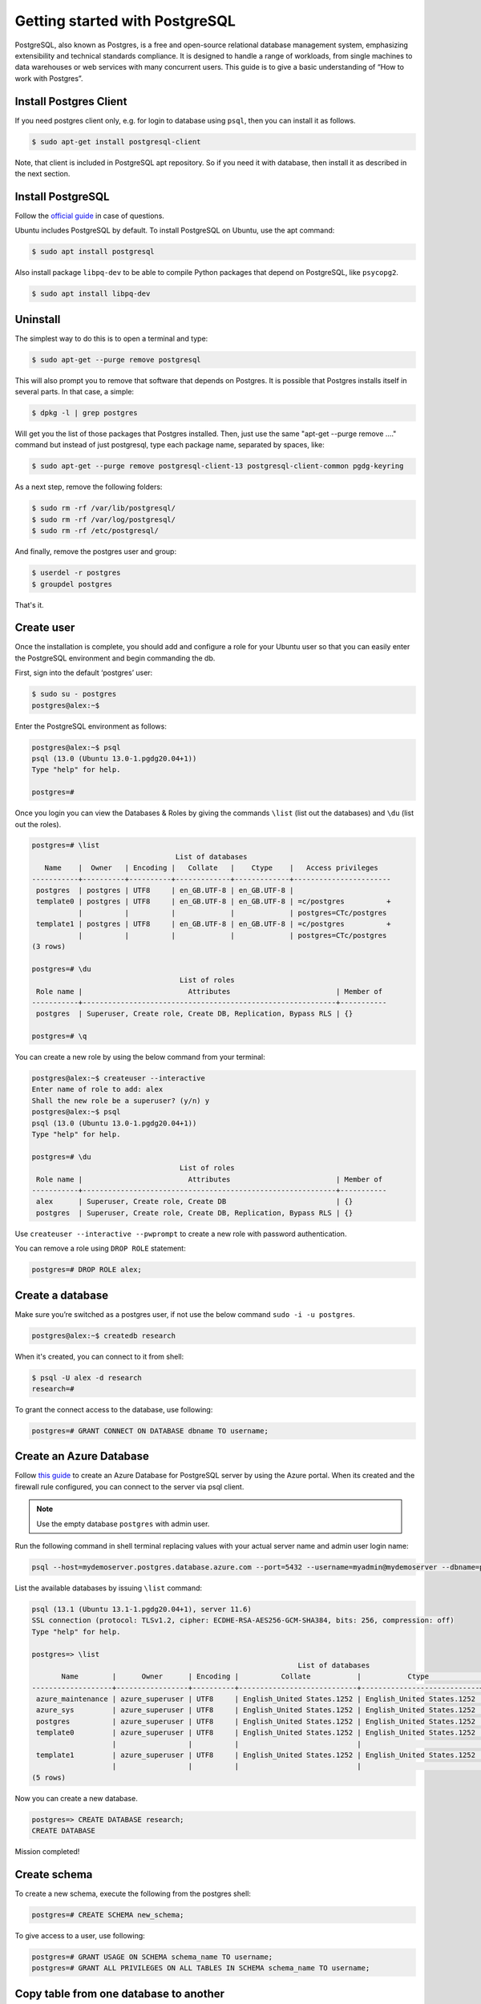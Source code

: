 Getting started with PostgreSQL
===============================

PostgreSQL, also known as Postgres, is a free and open-source relational database
management system, emphasizing extensibility and technical standards compliance.
It is designed to handle a range of workloads, from single machines to data warehouses
or web services with many concurrent users. This guide is to give a basic
understanding of “How to work with Postgres”.

Install Postgres Client
-----------------------

If you need postgres client only, e.g. for login to database using ``psql``, then you can install it as follows.

.. code-block:: bash

    $ sudo apt-get install postgresql-client

Note, that client is included in PostgreSQL apt repository. So if you need it with database, then install it
as described in the next section.

Install PostgreSQL
------------------

Follow the `official guide <https://www.postgresql.org/download/linux/ubuntu/>`__ in case of questions.

Ubuntu includes PostgreSQL by default. To install PostgreSQL on Ubuntu, use the apt command:

.. code-block:: bash

    $ sudo apt install postgresql

Also install package ``libpq-dev`` to be able to compile Python packages that depend on
PostgreSQL, like ``psycopg2``.

.. code-block:: bash

    $ sudo apt install libpq-dev

Uninstall
---------

The simplest way to do this is to open a terminal and type:

.. code-block:: bash

    $ sudo apt-get --purge remove postgresql

This will also prompt you to remove that software that depends on Postgres.
It is possible that Postgres installs itself in several parts. In that case, a simple:

.. code-block:: bash

    $ dpkg -l | grep postgres

Will get you the list of those packages that Postgres installed. Then, just use
the same "apt-get --purge remove ...." command but instead of just postgresql,
type each package name, separated by spaces, like:

.. code-block:: bash

    $ sudo apt-get --purge remove postgresql-client-13 postgresql-client-common pgdg-keyring

As a next step, remove the following folders:

.. code-block:: bash

    $ sudo rm -rf /var/lib/postgresql/
    $ sudo rm -rf /var/log/postgresql/
    $ sudo rm -rf /etc/postgresql/

And finally, remove the postgres user and group:

.. code-block:: bash

    $ userdel -r postgres
    $ groupdel postgres

That's it.

Create user
-----------

Once the installation is complete, you should add and configure a role for your
Ubuntu user so that you can easily enter the PostgreSQL environment and begin commanding the db.

First, sign into the default ‘postgres’ user:

.. code-block:: bash

    $ sudo su - postgres
    postgres@alex:~$

Enter the PostgreSQL environment as follows:

.. code-block:: bash

    postgres@alex:~$ psql
    psql (13.0 (Ubuntu 13.0-1.pgdg20.04+1))
    Type "help" for help.

    postgres=#

Once you login you can view the Databases & Roles by giving the commands ``\list`` (list out the databases)
and ``\du`` (list out the roles).

.. code-block:: bash

    postgres=# \list
                                      List of databases
       Name    |  Owner   | Encoding |   Collate   |    Ctype    |   Access privileges
    -----------+----------+----------+-------------+-------------+-----------------------
     postgres  | postgres | UTF8     | en_GB.UTF-8 | en_GB.UTF-8 |
     template0 | postgres | UTF8     | en_GB.UTF-8 | en_GB.UTF-8 | =c/postgres          +
               |          |          |             |             | postgres=CTc/postgres
     template1 | postgres | UTF8     | en_GB.UTF-8 | en_GB.UTF-8 | =c/postgres          +
               |          |          |             |             | postgres=CTc/postgres
    (3 rows)

    postgres=# \du
                                       List of roles
     Role name |                         Attributes                         | Member of
    -----------+------------------------------------------------------------+-----------
     postgres  | Superuser, Create role, Create DB, Replication, Bypass RLS | {}

    postgres=# \q

You can create a new role by using the below command from your terminal:

.. code-block:: bash

    postgres@alex:~$ createuser --interactive
    Enter name of role to add: alex
    Shall the new role be a superuser? (y/n) y
    postgres@alex:~$ psql
    psql (13.0 (Ubuntu 13.0-1.pgdg20.04+1))
    Type "help" for help.

    postgres=# \du
                                       List of roles
     Role name |                         Attributes                         | Member of
    -----------+------------------------------------------------------------+-----------
     alex      | Superuser, Create role, Create DB                          | {}
     postgres  | Superuser, Create role, Create DB, Replication, Bypass RLS | {}

Use ``createuser --interactive --pwprompt`` to create a new role with password authentication.

You can remove a role using ``DROP ROLE`` statement:

.. code-block:: bash

    postgres=# DROP ROLE alex;

Create a database
-----------------

Make sure you’re switched as a postgres user, if not use the below command ``sudo -i -u postgres``.

.. code-block:: bash

    postgres@alex:~$ createdb research

When it's created, you can connect to it from shell:

.. code-block:: bash

    $ psql -U alex -d research
    research=#

To grant the connect access to the database, use following:

.. code-block:: bash

    postgres=# GRANT CONNECT ON DATABASE dbname TO username;

Create an Azure Database
------------------------

Follow `this guide <https://docs.microsoft.com/en-us/azure/postgresql/quickstart-create-server-database-portal>`__
to create an Azure Database for PostgreSQL server by using the Azure portal. When its created and the firewall rule
configured, you can connect to the server via psql client.

.. note::

    Use the empty database ``postgres`` with admin user.

Run the following command in shell terminal replacing values with your actual server name and admin user login name:

.. code-block:: bash

    psql --host=mydemoserver.postgres.database.azure.com --port=5432 --username=myadmin@mydemoserver --dbname=postgres

List the available databases by issuing ``\list`` command:

.. code-block:: bash

    psql (13.1 (Ubuntu 13.1-1.pgdg20.04+1), server 11.6)
    SSL connection (protocol: TLSv1.2, cipher: ECDHE-RSA-AES256-GCM-SHA384, bits: 256, compression: off)
    Type "help" for help.

    postgres=> \list
                                                                   List of databases
           Name        |      Owner      | Encoding |          Collate           |           Ctype            |          Access privileges
    -------------------+-----------------+----------+----------------------------+----------------------------+-------------------------------------
     azure_maintenance | azure_superuser | UTF8     | English_United States.1252 | English_United States.1252 | azure_superuser=CTc/azure_superuser
     azure_sys         | azure_superuser | UTF8     | English_United States.1252 | English_United States.1252 |
     postgres          | azure_superuser | UTF8     | English_United States.1252 | English_United States.1252 |
     template0         | azure_superuser | UTF8     | English_United States.1252 | English_United States.1252 | =c/azure_superuser                 +
                       |                 |          |                            |                            | azure_superuser=CTc/azure_superuser
     template1         | azure_superuser | UTF8     | English_United States.1252 | English_United States.1252 | =c/azure_superuser                 +
                       |                 |          |                            |                            | azure_superuser=CTc/azure_superuser
    (5 rows)

Now you can create a new database.

.. code-block:: bash

    postgres=> CREATE DATABASE research;
    CREATE DATABASE

Mission completed!

Create schema
-------------

To create a new schema, execute the following from the postgres shell:

.. code-block:: bash

    postgres=# CREATE SCHEMA new_schema;

To give access to a user, use following:

.. code-block:: bash

    postgres=# GRANT USAGE ON SCHEMA schema_name TO username;
    postgres=# GRANT ALL PRIVILEGES ON ALL TABLES IN SCHEMA schema_name TO username;

Copy table from one database to another
---------------------------------------

To copy a table from one database to another we first need to extract table into a
script file and then upload it from script to the target database. We use ``pg_dump``
utility for dumping table into a script.

.. code-block:: bash

    pg_dump --host=HOST --port=PORT --username=USER --dbname=DB --format=plain --verbose --file=TABLE.sql --table TABLE --data-only

Next, we delete data from the table in target database:

.. code-block:: bash

    db=> DELETE FROM table WHERE 1=1;

Upload table data from the script file.

.. code-block:: bash

    psql --host=HOST --port=PORT --username=USER --dbname=TARGET_DB --file=TABLE.sql

Reset primary key sequence when it falls out of sync
----------------------------------------------------

Login to database and run the following:

.. code-block:: bash

    SELECT MAX(id) FROM your_table;

The run the following. The result should be higher than the last one.

.. code-block:: bash

    SELECT nextval('your_table_id_seq');

If it's not higher then lock the table to protect against the concurrent inserts
and update the counter.

.. code-block:: bash

    BEGIN;
        LOCK TABLE your_table IN EXCLUSIVE MODE;
        SELECT setval('your_table_id_seq', COALESCE((SELECT MAX(id)+1 FROM your_table), 1), false);
    COMMIT;

Remove role
-----------

To remove a user with all his privileges, issue the following from postgres terminal:

.. code-block:: bash

    db=> DROP OWNED BY user;
    db=> DROP USER user;

DBeaver
-------

DBeaver is free and open source universal database UI. To install it, download ``.deb`` package from `here <https://dbeaver.io/download/>`__
and install it using ``dpkg``.

.. code-block:: bash

    $ sudo dpkg -i dbeaver-ce_22.3.5_amd64.deb
